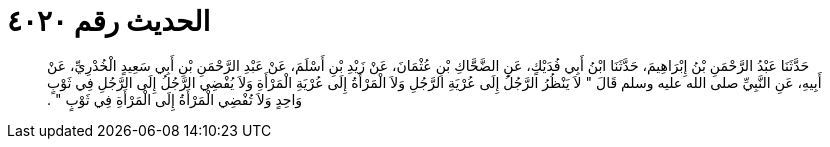 
= الحديث رقم ٤٠٢٠

[quote.hadith]
حَدَّثَنَا عَبْدُ الرَّحْمَنِ بْنُ إِبْرَاهِيمَ، حَدَّثَنَا ابْنُ أَبِي فُدَيْكٍ، عَنِ الضَّحَّاكِ بْنِ عُثْمَانَ، عَنْ زَيْدِ بْنِ أَسْلَمَ، عَنْ عَبْدِ الرَّحْمَنِ بْنِ أَبِي سَعِيدٍ الْخُدْرِيِّ، عَنْ أَبِيهِ، عَنِ النَّبِيِّ صلى الله عليه وسلم قَالَ ‏"‏ لاَ يَنْظُرُ الرَّجُلُ إِلَى عُرْيَةِ الرَّجُلِ وَلاَ الْمَرْأَةُ إِلَى عُرْيَةِ الْمَرْأَةِ وَلاَ يُفْضِي الرَّجُلُ إِلَى الرَّجُلِ فِي ثَوْبٍ وَاحِدٍ وَلاَ تُفْضِي الْمَرْأَةُ إِلَى الْمَرْأَةِ فِي ثَوْبٍ ‏"‏ ‏.‏